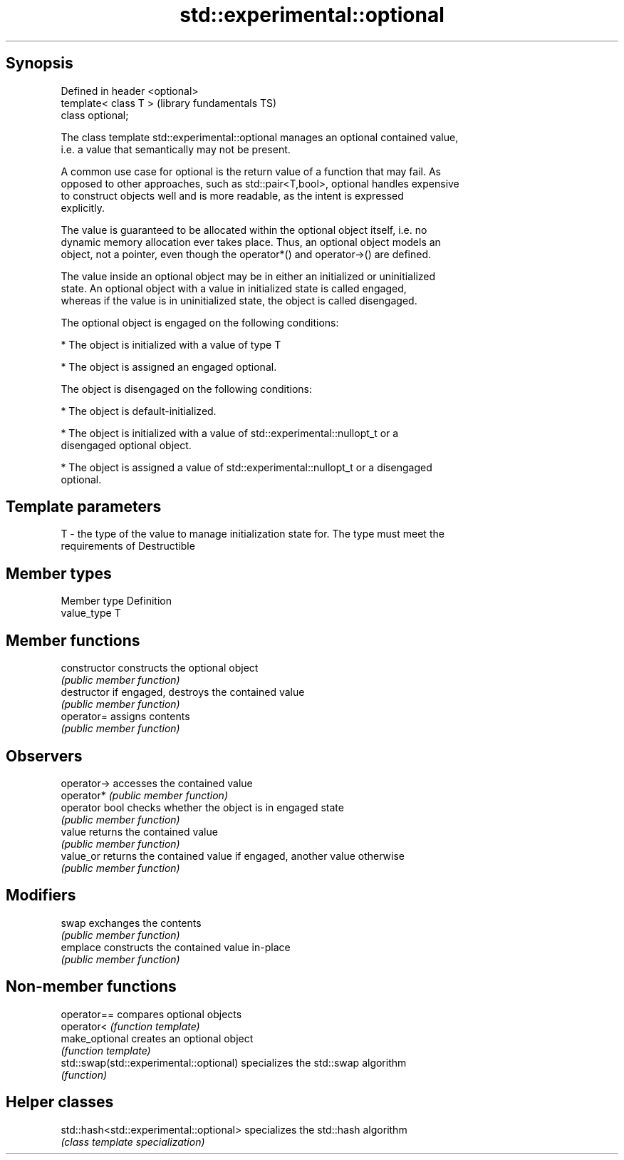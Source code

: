 .TH std::experimental::optional 3 "Jun 28 2014" "2.0 | http://cppreference.com" "C++ Standard Libary"
.SH Synopsis
   Defined in header <optional>
   template< class T >           (library fundamentals TS)
   class optional;

   The class template std::experimental::optional manages an optional contained value,
   i.e. a value that semantically may not be present.

   A common use case for optional is the return value of a function that may fail. As
   opposed to other approaches, such as std::pair<T,bool>, optional handles expensive
   to construct objects well and is more readable, as the intent is expressed
   explicitly.

   The value is guaranteed to be allocated within the optional object itself, i.e. no
   dynamic memory allocation ever takes place. Thus, an optional object models an
   object, not a pointer, even though the operator*() and operator->() are defined.

   The value inside an optional object may be in either an initialized or uninitialized
   state. An optional object with a value in initialized state is called engaged,
   whereas if the value is in uninitialized state, the object is called disengaged.

   The optional object is engaged on the following conditions:

     * The object is initialized with a value of type T

     * The object is assigned an engaged optional.

   The object is disengaged on the following conditions:

     * The object is default-initialized.

     * The object is initialized with a value of std::experimental::nullopt_t or a
       disengaged optional object.

     * The object is assigned a value of std::experimental::nullopt_t or a disengaged
       optional.

.SH Template parameters

   T - the type of the value to manage initialization state for. The type must meet the
       requirements of Destructible

.SH Member types

   Member type Definition
   value_type  T

.SH Member functions

   constructor   constructs the optional object
                 \fI(public member function)\fP 
   destructor    if engaged, destroys the contained value
                 \fI(public member function)\fP 
   operator=     assigns contents
                 \fI(public member function)\fP 
.SH Observers
   operator->    accesses the contained value
   operator*     \fI(public member function)\fP 
   operator bool checks whether the object is in engaged state
                 \fI(public member function)\fP 
   value         returns the contained value
                 \fI(public member function)\fP 
   value_or      returns the contained value if engaged, another value otherwise
                 \fI(public member function)\fP 
.SH Modifiers
   swap          exchanges the contents
                 \fI(public member function)\fP 
   emplace       constructs the contained value in-place
                 \fI(public member function)\fP 

.SH Non-member functions

   operator==                             compares optional objects
   operator<                              \fI(function template)\fP 
   make_optional                          creates an optional object
                                          \fI(function template)\fP 
   std::swap(std::experimental::optional) specializes the std::swap algorithm
                                          \fI(function)\fP 

.SH Helper classes

   std::hash<std::experimental::optional> specializes the std::hash algorithm
                                          \fI(class template specialization)\fP 
